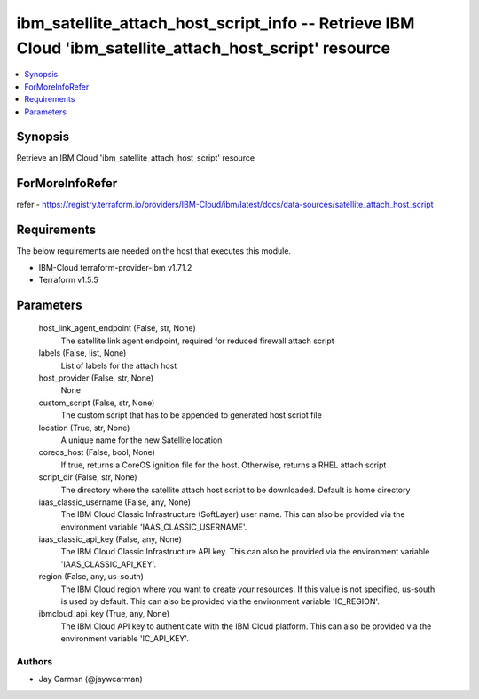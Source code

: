 
ibm_satellite_attach_host_script_info -- Retrieve IBM Cloud 'ibm_satellite_attach_host_script' resource
=======================================================================================================

.. contents::
   :local:
   :depth: 1


Synopsis
--------

Retrieve an IBM Cloud 'ibm_satellite_attach_host_script' resource


ForMoreInfoRefer
----------------
refer - https://registry.terraform.io/providers/IBM-Cloud/ibm/latest/docs/data-sources/satellite_attach_host_script

Requirements
------------
The below requirements are needed on the host that executes this module.

- IBM-Cloud terraform-provider-ibm v1.71.2
- Terraform v1.5.5



Parameters
----------

  host_link_agent_endpoint (False, str, None)
    The satellite link agent endpoint, required for reduced firewall attach script


  labels (False, list, None)
    List of labels for the attach host


  host_provider (False, str, None)
    None


  custom_script (False, str, None)
    The custom script that has to be appended to generated host script file


  location (True, str, None)
    A unique name for the new Satellite location


  coreos_host (False, bool, None)
    If true, returns a CoreOS ignition file for the host. Otherwise, returns a RHEL attach script


  script_dir (False, str, None)
    The directory where the satellite attach host script to be downloaded. Default is home directory


  iaas_classic_username (False, any, None)
    The IBM Cloud Classic Infrastructure (SoftLayer) user name. This can also be provided via the environment variable 'IAAS_CLASSIC_USERNAME'.


  iaas_classic_api_key (False, any, None)
    The IBM Cloud Classic Infrastructure API key. This can also be provided via the environment variable 'IAAS_CLASSIC_API_KEY'.


  region (False, any, us-south)
    The IBM Cloud region where you want to create your resources. If this value is not specified, us-south is used by default. This can also be provided via the environment variable 'IC_REGION'.


  ibmcloud_api_key (True, any, None)
    The IBM Cloud API key to authenticate with the IBM Cloud platform. This can also be provided via the environment variable 'IC_API_KEY'.













Authors
~~~~~~~

- Jay Carman (@jaywcarman)

